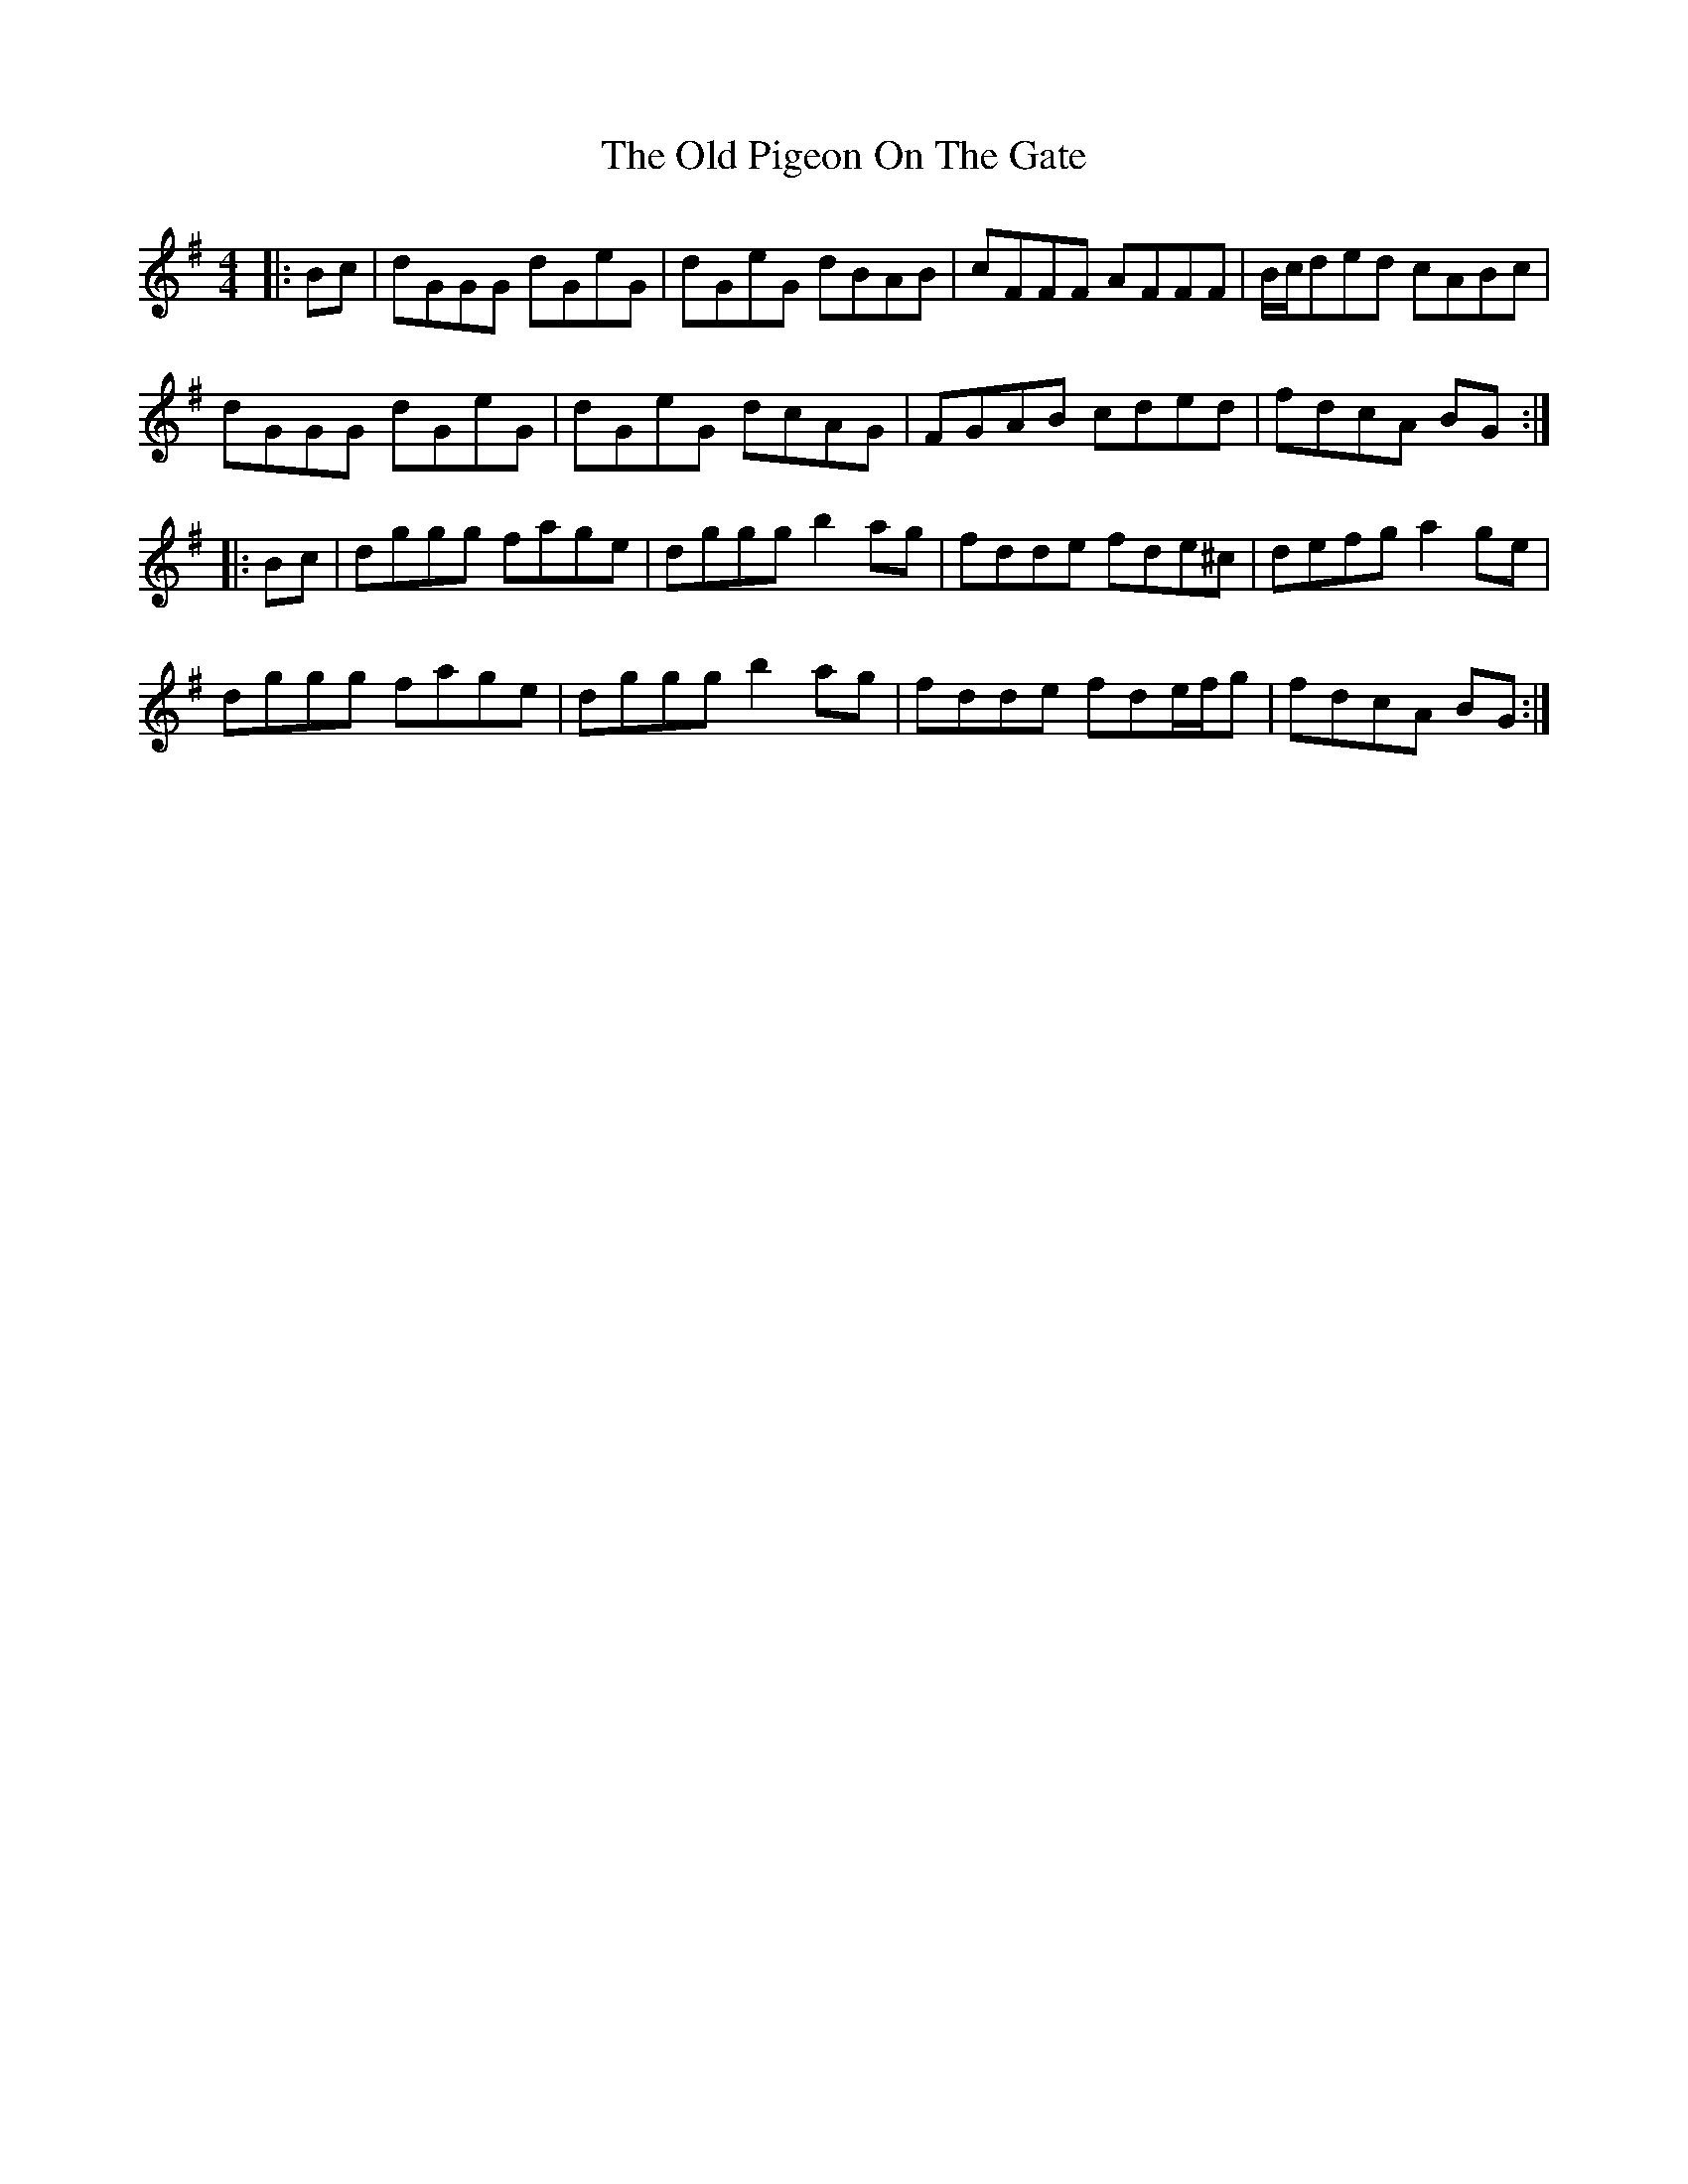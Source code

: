 X: 30360
T: Old Pigeon On The Gate, The
R: reel
M: 4/4
K: Gmajor
|:Bc|dGGG dGeG|dGeG dBAB|cFFF AFFF|B/c/ded cABc|
dGGG dGeG|dGeG dcAG|FGAB cded|fdcA BG:|
|:Bc|dggg fage|dggg b2ag|fdde fde^c|defg a2ge|
dggg fage|dggg b2ag|fdde fde/f/g|fdcA BG:|

